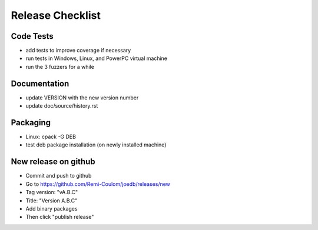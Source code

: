 Release Checklist
=================

Code Tests
----------

- add tests to improve coverage if necessary
- run tests in Windows, Linux, and PowerPC virtual machine
- run the 3 fuzzers for a while

Documentation
-------------

- update VERSION with the new version number
- update doc/source/history.rst

Packaging
---------

- Linux: cpack -G DEB
- test deb package installation (on newly installed machine)

New release on github
---------------------

- Commit and push to github
- Go to https://github.com/Remi-Coulom/joedb/releases/new
- Tag version: "vA.B.C"
- Title: "Version A.B.C"
- Add binary packages
- Then click "publish release"
